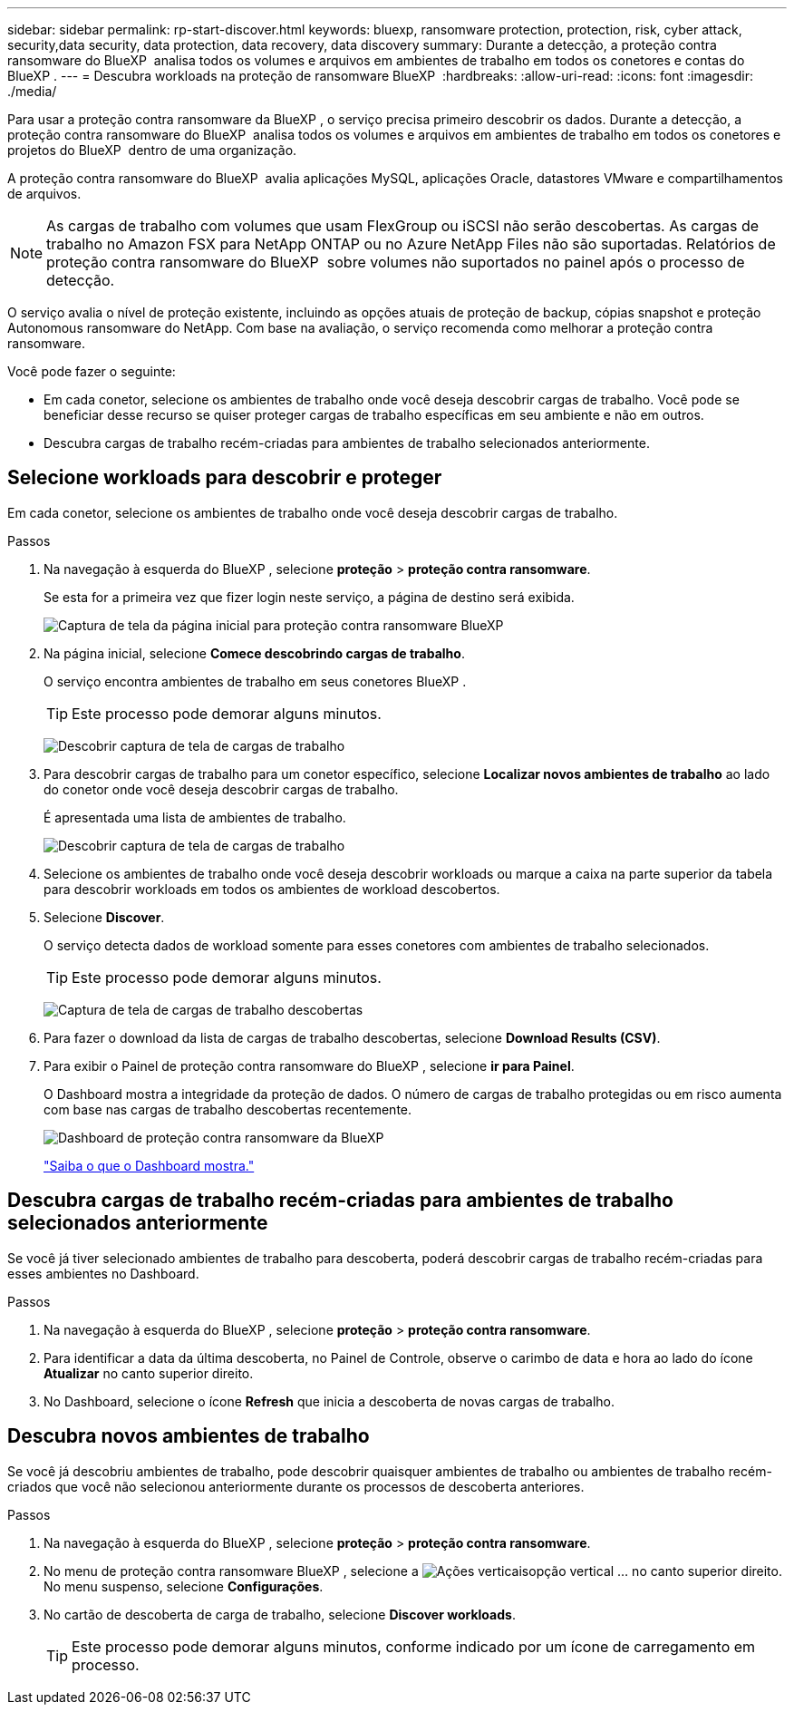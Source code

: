 ---
sidebar: sidebar 
permalink: rp-start-discover.html 
keywords: bluexp, ransomware protection, protection, risk, cyber attack, security,data security, data protection, data recovery, data discovery 
summary: Durante a detecção, a proteção contra ransomware do BlueXP  analisa todos os volumes e arquivos em ambientes de trabalho em todos os conetores e contas do BlueXP . 
---
= Descubra workloads na proteção de ransomware BlueXP 
:hardbreaks:
:allow-uri-read: 
:icons: font
:imagesdir: ./media/


[role="lead"]
Para usar a proteção contra ransomware da BlueXP , o serviço precisa primeiro descobrir os dados. Durante a detecção, a proteção contra ransomware do BlueXP  analisa todos os volumes e arquivos em ambientes de trabalho em todos os conetores e projetos do BlueXP  dentro de uma organização.

A proteção contra ransomware do BlueXP  avalia aplicações MySQL, aplicações Oracle, datastores VMware e compartilhamentos de arquivos.


NOTE: As cargas de trabalho com volumes que usam FlexGroup ou iSCSI não serão descobertas. As cargas de trabalho no Amazon FSX para NetApp ONTAP ou no Azure NetApp Files não são suportadas. Relatórios de proteção contra ransomware do BlueXP  sobre volumes não suportados no painel após o processo de detecção.

O serviço avalia o nível de proteção existente, incluindo as opções atuais de proteção de backup, cópias snapshot e proteção Autonomous ransomware do NetApp. Com base na avaliação, o serviço recomenda como melhorar a proteção contra ransomware.

Você pode fazer o seguinte:

* Em cada conetor, selecione os ambientes de trabalho onde você deseja descobrir cargas de trabalho. Você pode se beneficiar desse recurso se quiser proteger cargas de trabalho específicas em seu ambiente e não em outros.
* Descubra cargas de trabalho recém-criadas para ambientes de trabalho selecionados anteriormente.




== Selecione workloads para descobrir e proteger

Em cada conetor, selecione os ambientes de trabalho onde você deseja descobrir cargas de trabalho.

.Passos
. Na navegação à esquerda do BlueXP , selecione *proteção* > *proteção contra ransomware*.
+
Se esta for a primeira vez que fizer login neste serviço, a página de destino será exibida.

+
image:screen-landing.png["Captura de tela da página inicial para proteção contra ransomware BlueXP "]

. Na página inicial, selecione *Comece descobrindo cargas de trabalho*.
+
O serviço encontra ambientes de trabalho em seus conetores BlueXP .

+

TIP: Este processo pode demorar alguns minutos.

+
image:screen-discover-workloads1.png["Descobrir captura de tela de cargas de trabalho"]

. Para descobrir cargas de trabalho para um conetor específico, selecione *Localizar novos ambientes de trabalho* ao lado do conetor onde você deseja descobrir cargas de trabalho.
+
É apresentada uma lista de ambientes de trabalho.

+
image:screen-discover-workloads-select.png["Descobrir captura de tela de cargas de trabalho"]

. Selecione os ambientes de trabalho onde você deseja descobrir workloads ou marque a caixa na parte superior da tabela para descobrir workloads em todos os ambientes de workload descobertos.
. Selecione *Discover*.
+
O serviço detecta dados de workload somente para esses conetores com ambientes de trabalho selecionados.

+

TIP: Este processo pode demorar alguns minutos.

+
image:screen-discover-workloads-found2.png["Captura de tela de cargas de trabalho descobertas"]

. Para fazer o download da lista de cargas de trabalho descobertas, selecione *Download Results (CSV)*.
. Para exibir o Painel de proteção contra ransomware do BlueXP , selecione *ir para Painel*.
+
O Dashboard mostra a integridade da proteção de dados. O número de cargas de trabalho protegidas ou em risco aumenta com base nas cargas de trabalho descobertas recentemente.

+
image:screen-dashboard.png["Dashboard de proteção contra ransomware da BlueXP "]

+
link:rp-use-dashboard.html["Saiba o que o Dashboard mostra."]





== Descubra cargas de trabalho recém-criadas para ambientes de trabalho selecionados anteriormente

Se você já tiver selecionado ambientes de trabalho para descoberta, poderá descobrir cargas de trabalho recém-criadas para esses ambientes no Dashboard.

.Passos
. Na navegação à esquerda do BlueXP , selecione *proteção* > *proteção contra ransomware*.
. Para identificar a data da última descoberta, no Painel de Controle, observe o carimbo de data e hora ao lado do ícone *Atualizar* no canto superior direito.
. No Dashboard, selecione o ícone *Refresh* que inicia a descoberta de novas cargas de trabalho.




== Descubra novos ambientes de trabalho

Se você já descobriu ambientes de trabalho, pode descobrir quaisquer ambientes de trabalho ou ambientes de trabalho recém-criados que você não selecionou anteriormente durante os processos de descoberta anteriores.

.Passos
. Na navegação à esquerda do BlueXP , selecione *proteção* > *proteção contra ransomware*.
. No menu de proteção contra ransomware BlueXP , selecione a image:button-actions-vertical.png["Ações verticais"]opção vertical ... no canto superior direito. No menu suspenso, selecione *Configurações*.
. No cartão de descoberta de carga de trabalho, selecione *Discover workloads*.
+

TIP: Este processo pode demorar alguns minutos, conforme indicado por um ícone de carregamento em processo.


